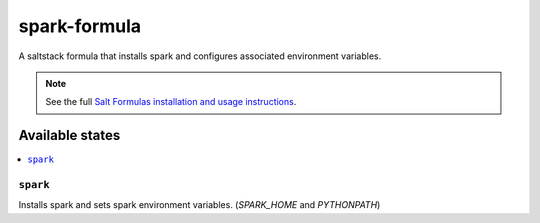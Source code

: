 ================
spark-formula
================

A saltstack formula that installs spark and configures associated environment variables.

.. note::

    See the full `Salt Formulas installation and usage instructions
    <http://docs.saltstack.com/en/latest/topics/development/conventions/formulas.html>`_.

Available states
================

.. contents::
    :local:

``spark``
------------

Installs spark and sets spark environment variables. (`SPARK_HOME` and `PYTHONPATH`)
